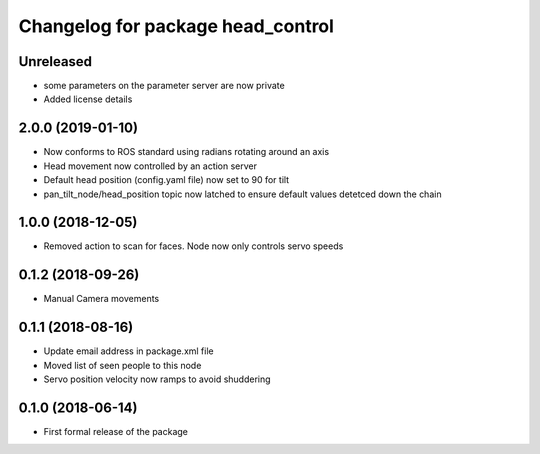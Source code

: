 ^^^^^^^^^^^^^^^^^^^^^^^^^^^^^^
Changelog for package head_control
^^^^^^^^^^^^^^^^^^^^^^^^^^^^^^

Unreleased
------------------
* some parameters on the parameter server are now private
* Added license details

2.0.0 (2019-01-10)
------------------
* Now conforms to ROS standard using radians rotating around an axis
* Head movement now controlled by an action server
* Default head position (config.yaml file) now set to 90 for tilt
* pan_tilt_node/head_position topic now latched to ensure default values detetced down the chain

1.0.0 (2018-12-05)
------------------
* Removed action to scan for faces. Node now only controls servo speeds

0.1.2 (2018-09-26)
------------------
* Manual Camera movements

0.1.1 (2018-08-16)
------------------
* Update email address in package.xml file
* Moved list of seen people to this node
* Servo position velocity now ramps to avoid shuddering

0.1.0 (2018-06-14)
------------------
* First formal release of the package
